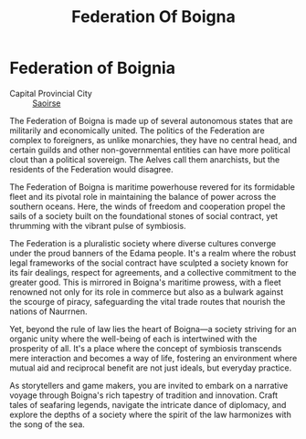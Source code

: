 #+title: Federation Of Boigna
#+startup: inlineimages
#+category: Nations

* Federation of Boignia
#+caption: Shauv canal, linking Lake Shauv and the Duv Sea
#+attr_org: :width 800
#+attr_html: :class pic-banner :alt
#+attr_latex: :width 350px
[[./img/federation-of-boigna.jpg]]

- Capital Provincial City ::  [[file:../places/saoirse.org][Saoirse]]


The Federation of Boigna is made up of several autonomous states that are militarily and economically united. The politics of the Federation are complex to foreigners, as unlike monarchies, they have no central head, and certain guilds and other non-governmental entities can have more political clout than a political sovereign. The Aelves call them anarchists, but the residents of the Federation would disagree.

The Federation of Boigna is maritime powerhouse revered for its formidable fleet and its pivotal role in maintaining the balance of power across the southern oceans. Here, the winds of freedom and cooperation propel the sails of a society built on the foundational stones of social contract, yet thrumming with the vibrant pulse of symbiosis.

The Federation is a pluralistic society where diverse cultures converge under the proud banners of the Edama people. It's a realm where the robust legal frameworks of the social contract have sculpted a society known for its fair dealings, respect for agreements, and a collective commitment to the greater good. This is mirrored in Boigna's maritime prowess, with a fleet renowned not only for its role in commerce but also as a bulwark against the scourge of piracy, safeguarding the vital trade routes that nourish the nations of Naurrnen.

Yet, beyond the rule of law lies the heart of Boigna—a society striving for an organic unity where the well-being of each is intertwined with the prosperity of all. It's a place where the concept of symbiosis transcends mere interaction and becomes a way of life, fostering an environment where mutual aid and reciprocal benefit are not just ideals, but everyday practice.

As storytellers and game makers, you are invited to embark on a narrative voyage through Boigna's rich tapestry of tradition and innovation. Craft tales of seafaring legends, navigate the intricate dance of diplomacy, and explore the depths of a society where the spirit of the law harmonizes with the song of the sea.
